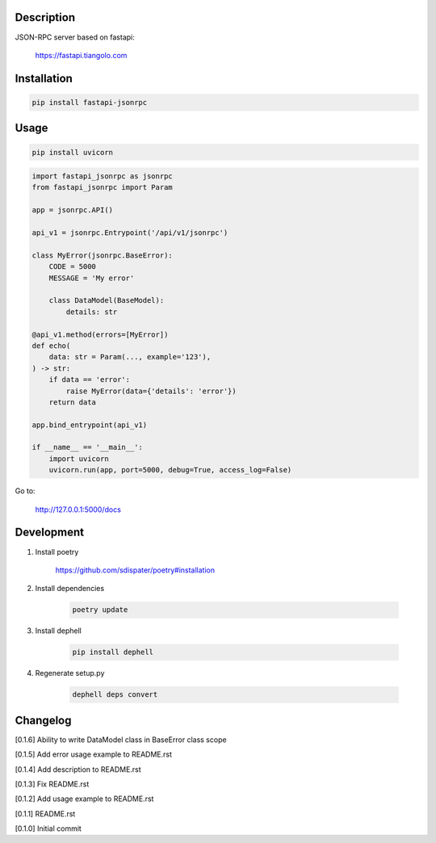 Description
===========

JSON-RPC server based on fastapi:

    https://fastapi.tiangolo.com

Installation
============

.. code:: bash

    pip install fastapi-jsonrpc

Usage
=====

.. code:: bash

    pip install uvicorn

.. code:: python

    import fastapi_jsonrpc as jsonrpc
    from fastapi_jsonrpc import Param

    app = jsonrpc.API()

    api_v1 = jsonrpc.Entrypoint('/api/v1/jsonrpc')

    class MyError(jsonrpc.BaseError):
        CODE = 5000
        MESSAGE = 'My error'

        class DataModel(BaseModel):
            details: str

    @api_v1.method(errors=[MyError])
    def echo(
        data: str = Param(..., example='123'),
    ) -> str:
        if data == 'error':
            raise MyError(data={'details': 'error'})
        return data

    app.bind_entrypoint(api_v1)

    if __name__ == '__main__':
        import uvicorn
        uvicorn.run(app, port=5000, debug=True, access_log=False)

Go to:

    http://127.0.0.1:5000/docs

Development
===========

1. Install poetry

    https://github.com/sdispater/poetry#installation

2. Install dependencies

    .. code:: bash

        poetry update

3. Install dephell

    .. code:: bash

        pip install dephell

4. Regenerate setup.py

    .. code:: bash

        dephell deps convert

Changelog
=========

[0.1.6] Ability to write DataModel class in BaseError class scope

[0.1.5] Add error usage example to README.rst

[0.1.4] Add description to README.rst

[0.1.3] Fix README.rst

[0.1.2] Add usage example to README.rst

[0.1.1] README.rst

[0.1.0] Initial commit
